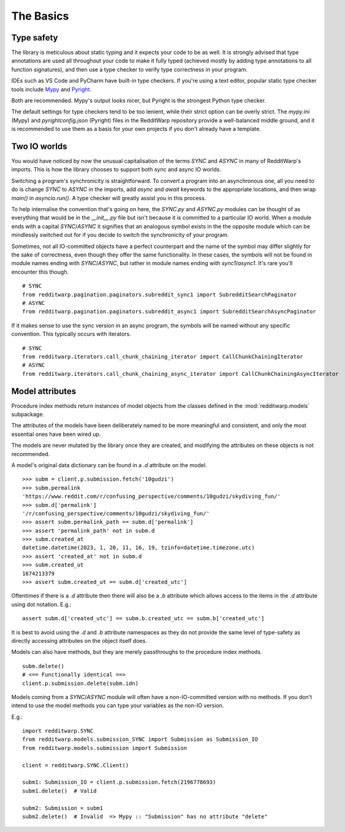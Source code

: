 
==========
The Basics
==========

Type safety
-----------

The library is meticulous about static typing and it expects your code to be as
well. It is strongly advised that type annotations are used all throughout your
code to make it fully typed (achieved mostly by adding type annotations to all
function signatures), and then use a type checker to verify type correctness in
your program.

IDEs such as VS Code and PyCharm have built-in type checkers. If you're using a
text editor, popular static type checker tools include
`Mypy <https://github.com/python/mypy>`_ and
`Pyright <https://github.com/microsoft/pyright>`_.

Both are recommended. Mypy's output looks nicer, but Pyright is the strongest
Python type checker.

The default settings for type checkers tend to be too lenient, while their
strict option can be overly strict. The `mypy.ini` (Mypy) and
`pyrightconfig.json` (Pyright) files in the RedditWarp repository provide a
well-balanced middle ground, and it is recommended to use them as a basis for
your own projects if you don't already have a template.

Two IO worlds
-------------

You would have noticed by now the unusual capitalisation of the terms `SYNC`
and `ASYNC` in many of RedditWarp's imports. This is how the library chooses
to support both sync and async IO worlds.

Switching a program's synchronicity is straightforward. To convert a program
into an asynchronous one, all you need to do is change `SYNC` to `ASYNC` in the
imports, add `async` and `await` keywords to the appropriate locations, and
then wrap `main()` in `asyncio.run()`. A type checker will greatly assist you
in this process.

.. tab:: Sync

   .. literalinclude:: _assets/ping_bot_SYNC.py

.. tab:: Async

   .. literalinclude:: _assets/ping_bot_ASYNC.py

To help internalise the convention that's going on here, the `SYNC.py` and
`ASYNC.py` modules can be thought of as everything that would be in the
`__init__.py` file but isn't because it is committed to a particular IO world.
When a module ends with a capital `SYNC`/`ASYNC` it signifies that an analogous
symbol exists in the the opposite module which can be mindlessly switched out
for if you decide to switch the synchronicity of your program.

Sometimes, not all IO-committed objects have a perfect counterpart and the name
of the symbol may differ slightly for the sake of correctness, even though they
offer the same functionality. In these cases, the symbols will not be found in
module names ending with `SYNC`/`ASYNC`, but rather in module names ending with
`sync1`/`async1`. It's rare you'll encounter this though.

::

   # SYNC
   from redditwarp.pagination.paginators.subreddit_sync1 import SubredditSearchPaginator
   # ASYNC
   from redditwarp.pagination.paginators.subreddit_async1 import SubredditSearchAsyncPaginator

If it makes sense to use the sync version in an async program, the symbols will
be named without any specific convention. This typically occurs with iterators.

::

   # SYNC
   from redditwarp.iterators.call_chunk_chaining_iterator import CallChunkChainingIterator
   # ASYNC
   from redditwarp.iterators.call_chunk_chaining_async_iterator import CallChunkChainingAsyncIterator

Model attributes
----------------

Procedure index methods return instances of model objects from the
classes defined in the :mod:`redditwarp.models` subpackage.

The attributes of the models have been deliberately named to be more meaningful
and consistent, and only the most essential ones have been wired up.

The models are never mutated by the library once they are created, and
modifying the attributes on these objects is not recommended.

A model's original data dictionary can be found in a `.d` attribute on the
model.

::

   >>> subm = client.p.submission.fetch('10gudzi')
   >>> subm.permalink
   'https://www.reddit.com/r/confusing_perspective/comments/10gudzi/skydiving_fun/'
   >>> subm.d['permalink']
   '/r/confusing_perspective/comments/10gudzi/skydiving_fun/'
   >>> assert subm.permalink_path == subm.d['permalink']
   >>> assert 'permalink_path' not in subm.d
   >>> subm.created_at
   datetime.datetime(2023, 1, 20, 11, 16, 19, tzinfo=datetime.timezone.utc)
   >>> assert 'created_at' not in subm.d
   >>> subm.created_ut
   1674213379
   >>> assert subm.created_ut == subm.d['created_utc']

Oftentimes if there is a `.d` attribute then there will also be a `.b`
attribute which allows access to the items in the `.d` attribute using dot
notation. E.g.::

   assert subm.d['created_utc'] == subm.b.created_utc == subm.b['created_utc']

It is best to avoid using the `.d` and `.b` attribute namespaces as they do not
provide the same level of type-safety as directly accessing attributes on the
object itself does.

Models can also have methods, but they are merely passthroughs to the procedure
index methods.

::

   subm.delete()
   # <== Functionally identical ==>
   client.p.submission.delete(subm.idn)

Models coming from a `SYNC`/`ASYNC` module will often have a non-IO-committed
version with no methods. If you don't intend to use the model methods you can
type your variables as the non-IO version.

E.g.::

   import redditwarp.SYNC
   from redditwarp.models.submission_SYNC import Submission as Submission_IO
   from redditwarp.models.submission import Submission

   client = redditwarp.SYNC.Client()

   subm1: Submission_IO = client.p.submission.fetch(2196778693)
   subm1.delete()  # Valid

   subm2: Submission = subm1
   subm2.delete()  # Invalid  => Mypy :: "Submission" has no attribute "delete"
